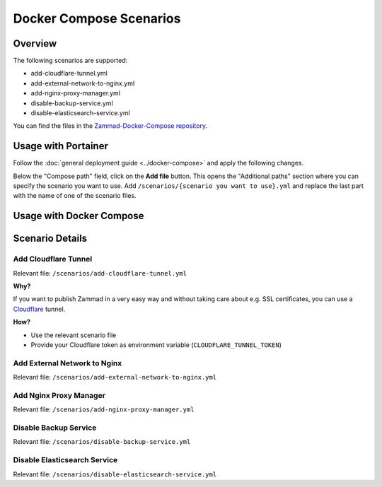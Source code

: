 Docker Compose Scenarios
========================

Overview
--------

The following scenarios are supported:

- add-cloudflare-tunnel.yml
- add-external-network-to-nginx.yml
- add-nginx-proxy-manager.yml
- disable-backup-service.yml
- disable-elasticsearch-service.yml

You can find the files in the
`Zammad-Docker-Compose repository <https://github.com/zammad/zammad-docker-compose>`_.

Usage with Portainer
--------------------

Follow the
:doc:`general deployment guide <../docker-compose>`
and apply the following changes.

Below the "Compose path" field, click on the **Add file** button. This opens
the "Additional paths" section where you can specify the scenario you want to
use. Add ``/scenarios/{scenario you want to use}.yml`` and replace the last
part with the name of one of the scenario files.

.. figure:: /images/install/docker-compose/additional-scenarios/portainer-additional-paths.png
    :alt: Screenshot shows where to add additional paths in Portainer
    :scale: 70%

Usage with Docker Compose
-------------------------


Scenario Details
----------------

Add Cloudflare Tunnel
^^^^^^^^^^^^^^^^^^^^^

Relevant file: ``/scenarios/add-cloudflare-tunnel.yml``

**Why?**

If you want to publish Zammad in a very easy way and without taking
care about e.g. SSL certificates, you can use a
`Cloudflare <https://www.cloudflare.com/>`_ tunnel.

**How?**

- Use the relevant scenario file
- Provide your Cloudflare token as environment variable (``CLOUDFLARE_TUNNEL_TOKEN``)

Add External Network to Nginx
^^^^^^^^^^^^^^^^^^^^^^^^^^^^^

Relevant file: ``/scenarios/add-external-network-to-nginx.yml``

Add Nginx Proxy Manager
^^^^^^^^^^^^^^^^^^^^^^^

Relevant file: ``/scenarios/add-nginx-proxy-manager.yml``

Disable Backup Service
^^^^^^^^^^^^^^^^^^^^^^

Relevant file: ``/scenarios/disable-backup-service.yml``


Disable Elasticsearch Service
^^^^^^^^^^^^^^^^^^^^^^^^^^^^^

Relevant file: ``/scenarios/disable-elasticsearch-service.yml``